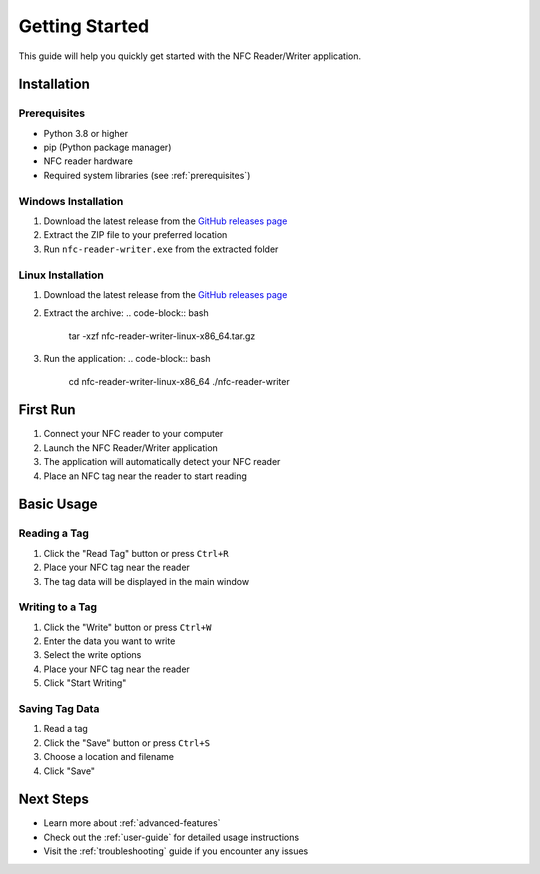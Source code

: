 .. _getting-started:

Getting Started
==============

This guide will help you quickly get started with the NFC Reader/Writer application.

Installation
------------

Prerequisites
~~~~~~~~~~~~
- Python 3.8 or higher
- pip (Python package manager)
- NFC reader hardware
- Required system libraries (see :ref:`prerequisites`)

Windows Installation
~~~~~~~~~~~~~~~~~~~

1. Download the latest release from the `GitHub releases page <https://github.com/Nsfr750/NFC/releases>`_
2. Extract the ZIP file to your preferred location
3. Run ``nfc-reader-writer.exe`` from the extracted folder

Linux Installation
~~~~~~~~~~~~~~~~~

1. Download the latest release from the `GitHub releases page <https://github.com/Nsfr750/NFC/releases>`_
2. Extract the archive:
   .. code-block:: bash

      tar -xzf nfc-reader-writer-linux-x86_64.tar.gz

3. Run the application:
   .. code-block:: bash

      cd nfc-reader-writer-linux-x86_64
      ./nfc-reader-writer

First Run
---------

1. Connect your NFC reader to your computer
2. Launch the NFC Reader/Writer application
3. The application will automatically detect your NFC reader
4. Place an NFC tag near the reader to start reading

Basic Usage
-----------

Reading a Tag
~~~~~~~~~~~~
1. Click the "Read Tag" button or press ``Ctrl+R``
2. Place your NFC tag near the reader
3. The tag data will be displayed in the main window

Writing to a Tag
~~~~~~~~~~~~~~~
1. Click the "Write" button or press ``Ctrl+W``
2. Enter the data you want to write
3. Select the write options
4. Place your NFC tag near the reader
5. Click "Start Writing"

Saving Tag Data
~~~~~~~~~~~~~~
1. Read a tag
2. Click the "Save" button or press ``Ctrl+S``
3. Choose a location and filename
4. Click "Save"

Next Steps
----------
- Learn more about :ref:`advanced-features`
- Check out the :ref:`user-guide` for detailed usage instructions
- Visit the :ref:`troubleshooting` guide if you encounter any issues
